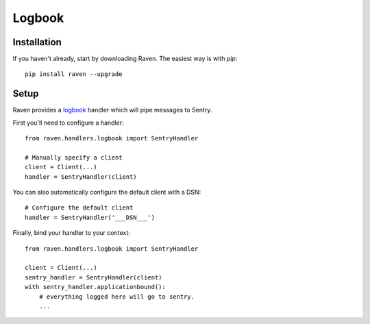 Logbook
=======

Installation
------------

If you haven't already, start by downloading Raven. The easiest way is
with *pip*::

	pip install raven --upgrade

Setup
-----
Raven provides a `logbook <http://logbook.pocoo.org>`_ handler which will pipe
messages to Sentry.

First you'll need to configure a handler::

    from raven.handlers.logbook import SentryHandler

    # Manually specify a client
    client = Client(...)
    handler = SentryHandler(client)

You can also automatically configure the default client with a DSN::

    # Configure the default client
    handler = SentryHandler('___DSN___')

Finally, bind your handler to your context::

    from raven.handlers.logbook import SentryHandler

    client = Client(...)
    sentry_handler = SentryHandler(client)
    with sentry_handler.applicationbound():
        # everything logged here will go to sentry.
        ...
